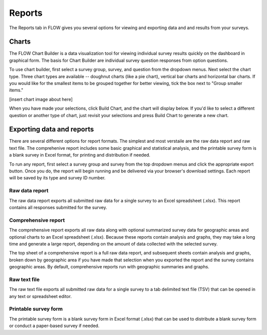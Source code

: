 Reports
=======

The Reports tab in FLOW gives you several options for viewing and exporting data and and results from your surveys.

Charts
------

The FLOW Chart Builder is a data visualization tool for viewing individual survey results quickly on the dashboard in graphical form. The basis for Chart Builder are individual survey question responses from option questions. 

To use chart builder, first select a survey group, survey, and question from the dropdown menus. Next select the chart type. Three chart types are available -- doughnut charts (like a pie chart), vertical bar charts and horizontal bar charts. If you would like for the smallest items to be grouped together for better viewing, tick the box next to "Group smaller items."

[insert chart image about here]

When you have made your selections, click Build Chart, and the chart will display below. If you'd like to select a different question or another type of chart, just revisit your selections and press Build Chart to generate a new chart.


Exporting data and reports
--------------------------

There are several different options for report formats. The simplest and most verstaile are the raw data report and raw text file. The comprehenive report includes some basic graphical and statistical analysis, and the printable survey form is a blank survey in Excel format, for printing and distribution if needed.

To run any report, first select a survey group and survey from the top dropdown menus and click the appropriate export button. Once you do, the report will begin running and be delivered via your browser's download settings. Each report will be saved by its type and survey ID number.

Raw data report
~~~~~~~~~~~~~~~
The raw data report exports all submitted raw data for a single survey to an Excel spreadsheet (.xlsx). This report contains all responses submitted for the survey. 

Comprehensive report
~~~~~~~~~~~~~~~~~~~~
The comprehensive report exports all raw data along with optional summarized survey data for geographic areas and optional charts to an Excel spreadsheet (.xlsx). Because these reports contain analysis and graphs, they may take a long time and generate a large report, depending on the amount of data collected with the selected survey.

The top sheet of a comprehensive report is a full raw data report, and subsequent sheets contain analysis and graphs, broken down by geographic area if you have made that selection when you exported the report and the survey contains geographic areas. By default, comprehensive reports run with geographic summaries and graphs.

Raw text file
~~~~~~~~~~~~~
The raw text file exports all submitted raw data for a single survey to a tab delimited text file (TSV) that can be opened in any text or spreadsheet editor. 

Printable survey form
~~~~~~~~~~~~~~~~~~~~~
The printable survey form is a blank survey form in Excel format (.xlsx) that can be used to distribute a blank survey form or conduct a paper-based survey if needed.

